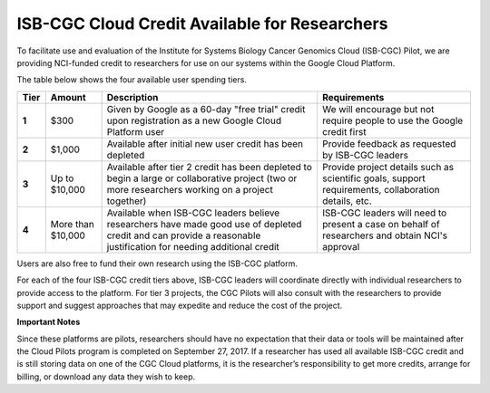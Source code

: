 **********************************************
ISB-CGC Cloud Credit Available for Researchers
**********************************************

To facilitate use and evaluation of the Institute for Systems Biology Cancer Genomics Cloud (ISB-CGC) Pilot, we are providing NCI-funded credit to researchers for use on our systems within the Google Cloud Platform.

The table below shows the four available user spending tiers.

+-------+--------------------+--------------------------------------------------------------------------------------------------------------------------------------------------------------------+-----------------------------------------------------------------------------------------------------------+
| Tier  | Amount             | Description                                                                                                                                                        | Requirements                                                                                              |
+=======+====================+====================================================================================================================================================================+===========================================================================================================+
| **1** | $300               | Given by Google as a 60-day "free trial" credit upon registration as a new Google Cloud Platform user                                                              | We will encourage but not require people to use the Google credit first                                   |
+-------+--------------------+--------------------------------------------------------------------------------------------------------------------------------------------------------------------+-----------------------------------------------------------------------------------------------------------+
| **2** | $1,000             | Available after initial new user credit has been depleted                                                                                                          | Provide feedback as requested by ISB-CGC leaders                                                          |
+-------+--------------------+--------------------------------------------------------------------------------------------------------------------------------------------------------------------+-----------------------------------------------------------------------------------------------------------+
| **3** | Up to $10,000      | Available after tier 2 credit has been depleted to begin a large or collaborative project (two or more researchers working on a project together)                  | Provide project details such as scientific goals, support requirements, collaboration details, etc.       |
+-------+--------------------+--------------------------------------------------------------------------------------------------------------------------------------------------------------------+-----------------------------------------------------------------------------------------------------------+
| **4** | More than $10,000  | Available when ISB-CGC leaders believe researchers have made good use of depleted credit and can provide a reasonable justification for needing additional credit  | ISB-CGC leaders will need to present a case on behalf of researchers and obtain NCI's approval            |
+-------+--------------------+--------------------------------------------------------------------------------------------------------------------------------------------------------------------+-----------------------------------------------------------------------------------------------------------+

Users are also free to fund their own research using the ISB-CGC platform.

For each of the four ISB-CGC credit tiers above, ISB-CGC leaders will coordinate directly with individual researchers to provide access to the platform. For tier 3 projects, the CGC Pilots will also consult with the researchers to provide support and suggest approaches that may expedite and reduce the cost of the project.


**Important Notes**

Since these platforms are pilots, researchers should have no expectation that their data or tools will be maintained after the Cloud Pilots program is completed on September 27, 2017.
If a researcher has used all available ISB-CGC credit and is still storing data on one of the CGC Cloud platforms, it is the researcher’s responsibility to get more credits, arrange for billing, or download any data they wish to keep. 
